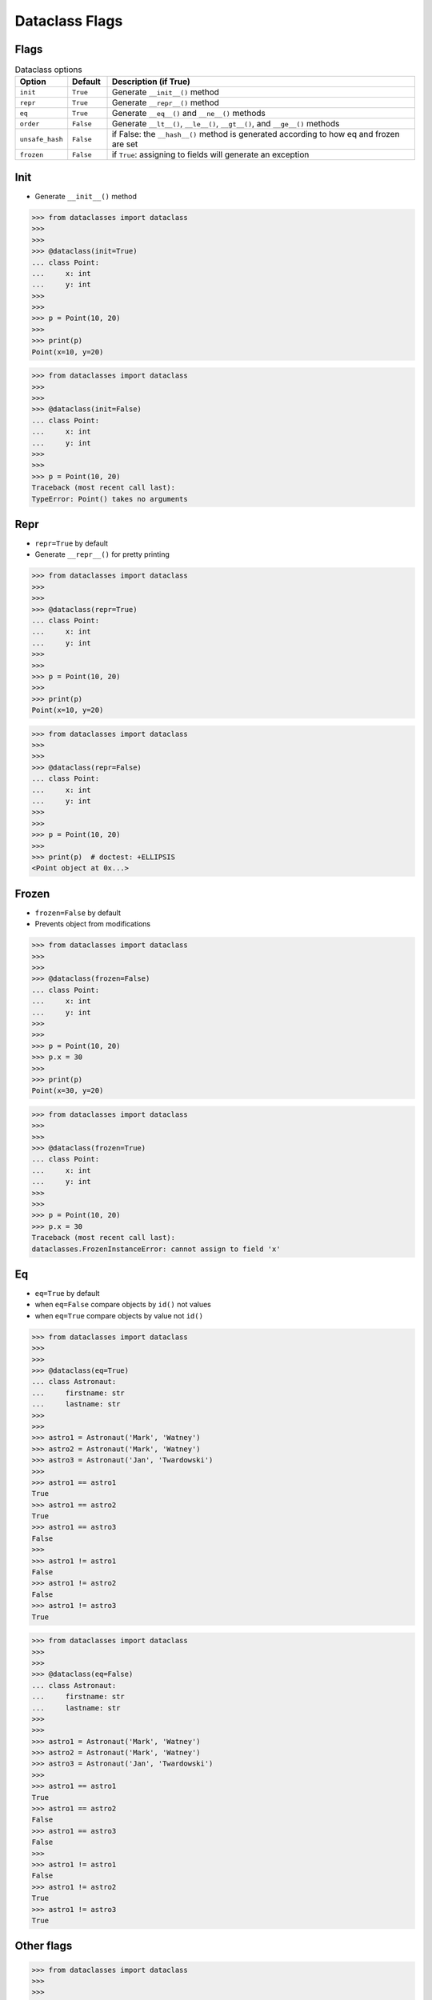 Dataclass Flags
===============


Flags
-----
.. todo:: Table is more readable

        * ``init`` - Generate ``__init__()`` method (default ``True``)
        * ``repr`` - Generate ``__repr__()`` method (default ``True``)
        * ``eq`` - Generate ``__eq__()`` and ``__ne__()`` methods (default ``True``)
        * ``order`` - Generate ``__lt__()``, ``__le__()``, ``__gt__()``, and ``__ge__()`` methods (default ``False``)
        * ``unsafe_hash`` - if ``False``: the ``__hash__()`` method is generated according to how eq and frozen are set (default ``False``)
        * ``frozen`` - if ``True``: assigning to fields will generate an exception (default ``False``)

.. csv-table:: Dataclass options
    :header: "Option", "Default", "Description (if True)"
    :widths: 10, 10, 80

    "``init``", "``True``", "Generate ``__init__()`` method"
    "``repr``", "``True``", "Generate ``__repr__()`` method"
    "``eq``", "``True``", "Generate ``__eq__()`` and ``__ne__()`` methods"
    "``order``", "``False``", "Generate ``__lt__()``, ``__le__()``, ``__gt__()``, and ``__ge__()`` methods"
    "``unsafe_hash``", "``False``", "if False: the ``__hash__()`` method is generated according to how eq and frozen are set"
    "``frozen``", "``False``", "if ``True``: assigning to fields will generate an exception"


Init
----
* Generate ``__init__()`` method

>>> from dataclasses import dataclass
>>>
>>>
>>> @dataclass(init=True)
... class Point:
...     x: int
...     y: int
>>>
>>>
>>> p = Point(10, 20)
>>>
>>> print(p)
Point(x=10, y=20)

>>> from dataclasses import dataclass
>>>
>>>
>>> @dataclass(init=False)
... class Point:
...     x: int
...     y: int
>>>
>>>
>>> p = Point(10, 20)
Traceback (most recent call last):
TypeError: Point() takes no arguments


Repr
----
* ``repr=True`` by default
* Generate ``__repr__()`` for pretty printing

>>> from dataclasses import dataclass
>>>
>>>
>>> @dataclass(repr=True)
... class Point:
...     x: int
...     y: int
>>>
>>>
>>> p = Point(10, 20)
>>>
>>> print(p)
Point(x=10, y=20)

>>> from dataclasses import dataclass
>>>
>>>
>>> @dataclass(repr=False)
... class Point:
...     x: int
...     y: int
>>>
>>>
>>> p = Point(10, 20)
>>>
>>> print(p)  # doctest: +ELLIPSIS
<Point object at 0x...>


Frozen
------
* ``frozen=False`` by default
* Prevents object from modifications

>>> from dataclasses import dataclass
>>>
>>>
>>> @dataclass(frozen=False)
... class Point:
...     x: int
...     y: int
>>>
>>>
>>> p = Point(10, 20)
>>> p.x = 30
>>>
>>> print(p)
Point(x=30, y=20)

>>> from dataclasses import dataclass
>>>
>>>
>>> @dataclass(frozen=True)
... class Point:
...     x: int
...     y: int
>>>
>>>
>>> p = Point(10, 20)
>>> p.x = 30
Traceback (most recent call last):
dataclasses.FrozenInstanceError: cannot assign to field 'x'


Eq
--
* ``eq=True`` by default
* when ``eq=False`` compare objects by ``id()`` not values
* when ``eq=True`` compare objects by value not ``id()``

>>> from dataclasses import dataclass
>>>
>>>
>>> @dataclass(eq=True)
... class Astronaut:
...     firstname: str
...     lastname: str
>>>
>>>
>>> astro1 = Astronaut('Mark', 'Watney')
>>> astro2 = Astronaut('Mark', 'Watney')
>>> astro3 = Astronaut('Jan', 'Twardowski')
>>>
>>> astro1 == astro1
True
>>> astro1 == astro2
True
>>> astro1 == astro3
False
>>>
>>> astro1 != astro1
False
>>> astro1 != astro2
False
>>> astro1 != astro3
True

>>> from dataclasses import dataclass
>>>
>>>
>>> @dataclass(eq=False)
... class Astronaut:
...     firstname: str
...     lastname: str
>>>
>>>
>>> astro1 = Astronaut('Mark', 'Watney')
>>> astro2 = Astronaut('Mark', 'Watney')
>>> astro3 = Astronaut('Jan', 'Twardowski')
>>>
>>> astro1 == astro1
True
>>> astro1 == astro2
False
>>> astro1 == astro3
False
>>>
>>> astro1 != astro1
False
>>> astro1 != astro2
True
>>> astro1 != astro3
True


Other flags
-----------
>>> from dataclasses import dataclass
>>>
>>>
>>> @dataclass(init=True, repr=True, eq=True, order=False, unsafe_hash=False, frozen=False)
... class Astronaut:
...     firstname: str
...     lastname: str
>>>
>>> astro1 = Astronaut('Mark', 'Watney')
>>> astro2 = Astronaut('Mark', 'Watney')
>>> astro3 = Astronaut('Jan', 'Twardowski')
